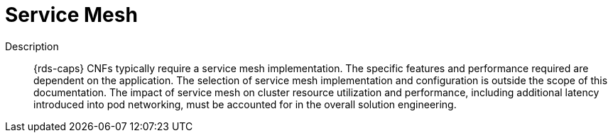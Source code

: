 // Module included in the following assemblies:
//
// * telco_ref_design_specs/core/telco-core-ref-design-components.adoc

:_mod-docs-content-type: REFERENCE
[id="telco-core-service-mesh_{context}"]
= Service Mesh

Description::

{rds-caps} CNFs typically require a service mesh implementation. The specific features and performance required are dependent on the application. The selection of service mesh implementation and configuration is outside the scope of this documentation. The impact of service mesh on cluster resource utilization and performance, including additional latency introduced into pod networking, must be accounted for in the overall solution engineering.
